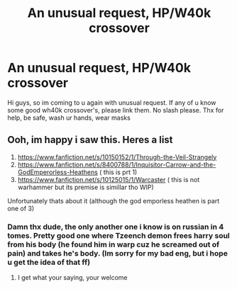 #+TITLE: An unusual request, HP/W40k crossover

* An unusual request, HP/W40k crossover
:PROPERTIES:
:Author: Wakaba077
:Score: 3
:DateUnix: 1592459688.0
:DateShort: 2020-Jun-18
:FlairText: Request
:END:
Hi guys, so im coming to u again with unusual request. If any of u know some good wh40k crossover's, please link them. No slash please. Thx for help, be safe, wash ur hands, wear masks


** Ooh, im happy i saw this. Heres a list

1. [[https://www.fanfiction.net/s/10150152/1/Through-the-Veil-Strangely]]
2. [[https://www.fanfiction.net/s/8400788/1/Inquisitor-Carrow-and-the-GodEmperorless-Heathens]] ( this is prt 1)
3. [[https://www.fanfiction.net/s/10125015/1/Warcaster]] ( this is not warhammer but its premise is simillar tho WIP)

Unfortunately thats about it (although the god emporless heathen is part one of 3)
:PROPERTIES:
:Author: baasum_
:Score: 2
:DateUnix: 1592480089.0
:DateShort: 2020-Jun-18
:END:

*** Damn thx dude, the only another one i know is on russian in 4 tomes. Pretty good one where Tzeench demon frees harry soul from his body (he found him in warp cuz he screamed out of pain) and takes he's body. (Im sorry for my bad eng, but i hope u get the idea of that ff)
:PROPERTIES:
:Author: Wakaba077
:Score: 1
:DateUnix: 1592480224.0
:DateShort: 2020-Jun-18
:END:

**** I get what your saying, your welcome
:PROPERTIES:
:Author: baasum_
:Score: 1
:DateUnix: 1592480314.0
:DateShort: 2020-Jun-18
:END:
